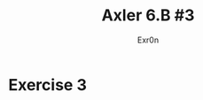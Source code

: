 #+TITLE: Axler 6.B #3
#+AUTHOR: Exr0n
#+classoption: twocolumn
* Exercise 3
  #+attr_latex: :height 10in
  [[file:KBe21math530srcAxler6B3Supplement.png]]
